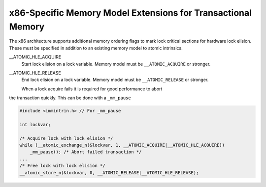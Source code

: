.. _x86-specific-memory-model-extensions-for-transactional-memory:

x86-Specific Memory Model Extensions for Transactional Memory
*************************************************************

The x86 architecture supports additional memory ordering flags
to mark lock critical sections for hardware lock elision. 
These must be specified in addition to an existing memory model to 
atomic intrinsics.

__ATOMIC_HLE_ACQUIRE
  Start lock elision on a lock variable.
  Memory model must be ``__ATOMIC_ACQUIRE`` or stronger.

__ATOMIC_HLE_RELEASE
  End lock elision on a lock variable.
  Memory model must be ``__ATOMIC_RELEASE`` or stronger.

  When a lock acquire fails it is required for good performance to abort
the transaction quickly. This can be done with a ``_mm_pause``

.. code-block:: c++

  #include <immintrin.h> // For _mm_pause

  int lockvar;

  /* Acquire lock with lock elision */
  while (__atomic_exchange_n(&lockvar, 1, __ATOMIC_ACQUIRE|__ATOMIC_HLE_ACQUIRE))
      _mm_pause(); /* Abort failed transaction */
  ...
  /* Free lock with lock elision */
  __atomic_store_n(&lockvar, 0, __ATOMIC_RELEASE|__ATOMIC_HLE_RELEASE);

